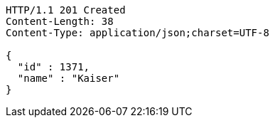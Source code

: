 [source,http,options="nowrap"]
----
HTTP/1.1 201 Created
Content-Length: 38
Content-Type: application/json;charset=UTF-8

{
  "id" : 1371,
  "name" : "Kaiser"
}
----